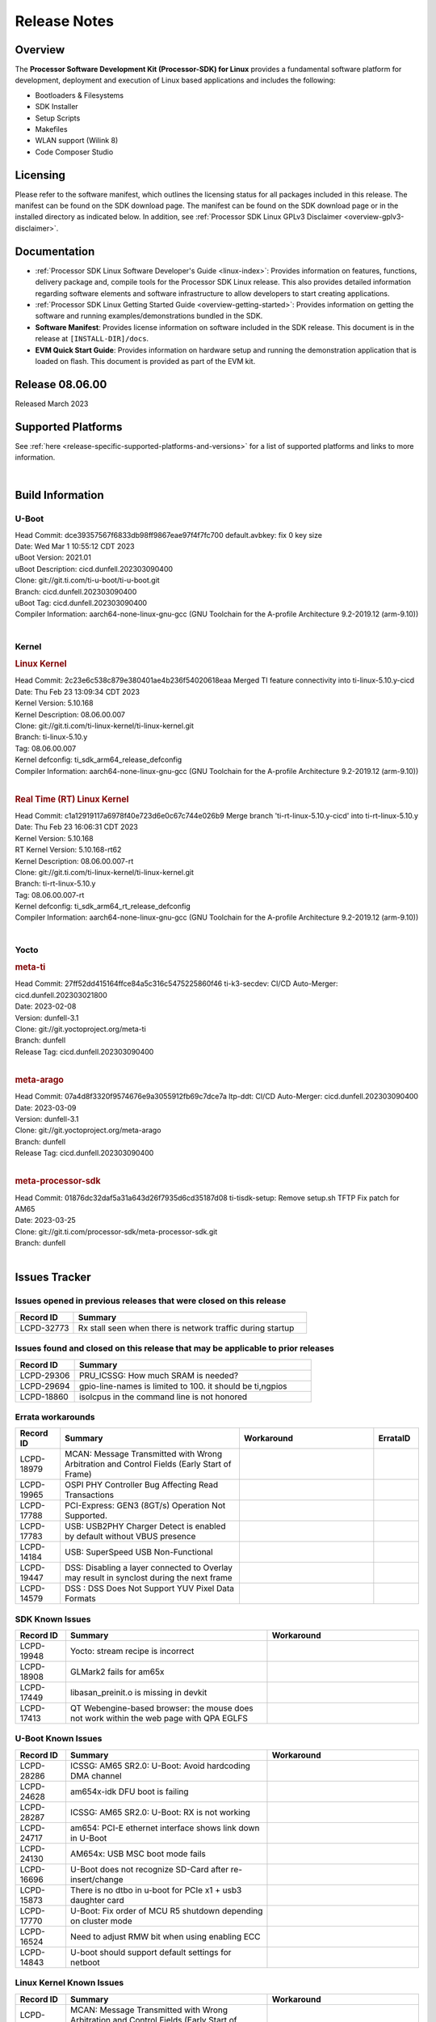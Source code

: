 .. _release-specific-release-notes:

************************************
Release Notes
************************************
.. http://processors.wiki.ti.com/index.php/Processor_SDK_Linux_Release_Notes

Overview
========

The **Processor Software Development Kit (Processor-SDK) for Linux**
provides a fundamental software platform for development, deployment and
execution of Linux based applications and includes the following:

-  Bootloaders & Filesystems
-  SDK Installer
-  Setup Scripts
-  Makefiles
-  WLAN support (Wilink 8)
-  Code Composer Studio

Licensing
=========

Please refer to the software manifest, which outlines the licensing
status for all packages included in this release. The manifest can be
found on the SDK download page. The manifest can be found on the SDK
download page or in the installed directory as indicated below. In
addition, see :ref:`Processor SDK Linux GPLv3 Disclaimer <overview-gplv3-disclaimer>`.

Documentation
===============
-  :ref:`Processor SDK Linux Software Developer's Guide <linux-index>`: Provides information on features, functions, delivery package and,
   compile tools for the Processor SDK Linux release. This also provides
   detailed information regarding software elements and software
   infrastructure to allow developers to start creating applications.
-  :ref:`Processor SDK Linux Getting Started Guide <overview-getting-started>`: Provides information on getting the software and running
   examples/demonstrations bundled in the SDK.
-  **Software Manifest**: Provides license information on software
   included in the SDK release. This document is in the release at
   ``[INSTALL-DIR]/docs``.
-  **EVM Quick Start Guide**: Provides information on hardware setup and
   running the demonstration application that is loaded on flash. This
   document is provided as part of the EVM kit.

Release 08.06.00
==================

Released March 2023

Supported Platforms
=====================================
See :ref:`here <release-specific-supported-platforms-and-versions>` for a list of supported platforms and links to more information.

|

.. _release-specific-sdk-components-versions:

Build Information
=====================================

U-Boot
-------------------------

| Head Commit: dce39357567f6833db98ff9867eae97f4f7fc700 default.avbkey: fix 0 key size
| Date: Wed Mar 1 10:55:12 CDT 2023
| uBoot Version: 2021.01
| uBoot Description: cicd.dunfell.202303090400
| Clone: git://git.ti.com/ti-u-boot/ti-u-boot.git
| Branch: cicd.dunfell.202303090400
| uBoot Tag: cicd.dunfell.202303090400

| Compiler Information:  aarch64-none-linux-gnu-gcc (GNU Toolchain for the A-profile Architecture 9.2-2019.12 (arm-9.10))
| 

Kernel
-------------------------
.. rubric:: Linux Kernel
   :name: linux-kernel

| Head Commit: 2c23e6c538c879e380401ae4b236f54020618eaa Merged TI feature connectivity into ti-linux-5.10.y-cicd
| Date: Thu Feb 23 13:09:34 CDT 2023
| Kernel Version: 5.10.168
| Kernel Description: 08.06.00.007

| Clone: git://git.ti.com/ti-linux-kernel/ti-linux-kernel.git
| Branch: ti-linux-5.10.y
| Tag: 08.06.00.007
| Kernel defconfig: ti_sdk_arm64_release_defconfig

| Compiler Information:  aarch64-none-linux-gnu-gcc (GNU Toolchain for the A-profile Architecture 9.2-2019.12 (arm-9.10))
| 

.. rubric:: Real Time (RT) Linux Kernel
   :name: real-time-rt-linux-kernel

| Head Commit: c1a12919117a6978f40e723d6e0c67c744e026b9 Merge branch 'ti-rt-linux-5.10.y-cicd' into ti-rt-linux-5.10.y
| Date: Thu Feb 23 16:06:31 CDT 2023
| Kernel Version: 5.10.168
| RT Kernel Version: 5.10.168-rt62
| Kernel Description: 08.06.00.007-rt

| Clone: git://git.ti.com/ti-linux-kernel/ti-linux-kernel.git
| Branch: ti-rt-linux-5.10.y
| Tag: 08.06.00.007-rt
| Kernel defconfig: ti_sdk_arm64_rt_release_defconfig

| Compiler Information:  aarch64-none-linux-gnu-gcc (GNU Toolchain for the A-profile Architecture 9.2-2019.12 (arm-9.10))
|

Yocto
------------------------
.. rubric:: meta-ti
   :name: meta-ti

| Head Commit: 27ff52dd415164ffce84a5c316c5475225860f46 ti-k3-secdev: CI/CD Auto-Merger: cicd.dunfell.202303021800
| Date: 2023-02-08
| Version: dunfell-3.1

| Clone: git://git.yoctoproject.org/meta-ti
| Branch: dunfell
| Release Tag: cicd.dunfell.202303090400
| 

.. rubric:: meta-arago
   :name: meta-arago

| Head Commit: 07a4d8f3320f9574676e9a3055912fb69c7dce7a ltp-ddt: CI/CD Auto-Merger: cicd.dunfell.202303090400
| Date: 2023-03-09
| Version: dunfell-3.1

| Clone: git://git.yoctoproject.org/meta-arago
| Branch: dunfell
| Release Tag: cicd.dunfell.202303090400
| 

.. rubric:: meta-processor-sdk

| Head Commit: 01876dc32daf5a31a643d26f7935d6cd35187d08 ti-tisdk-setup: Remove setup.sh TFTP Fix patch for AM65
| Date: 2023-03-25

| Clone: git://git.ti.com/processor-sdk/meta-processor-sdk.git
| Branch: dunfell
| 



Issues Tracker
=====================================
..
   project = LCPD AND platform in (am654x-evm, am654x-hsevm) AND
      issuetype = Bug AND
      status = Closed AND
      resolution = Done AND
      component in (
         "Audio & Display", 
         Baseport, 
         Connectivity, 
         IPC, 
         "Power & Thermal", 
         Graphics, 
         Multimedia, 
         Wireless, 
         "System Integration", 
         Security) AND
      closedDate > 2021-12-10 AND
      createdDate <= 2021-12-10 AND
      (Labels not in (LCPD_K3.14_MAINT, MAINTENANCE) OR labels is EMPTY) AND
      OS in (Linux, RT-linux) 
      ORDER BY priority DESC   

Issues opened in previous releases that were closed on this release
-------------------------------------------------------------------

.. csv-table::
   :header: "Record ID", "Summary"
   :widths: 20, 80

   "LCPD-32773","Rx stall seen when there is network traffic during startup"

..
   project = LCPD AND platform in (am654x-evm, am654x-hsevm) AND
       issuetype = Bug AND
       status = Closed AND
       resolution = Done AND
       component in (
          "Audio & Display", 
          Baseport,
          Connectivity, 
          IPC, 
          "Power & Thermal",
          "System Integration",
          Wireless,
          Graphics,
          Multimedia,
          Security) AND
       closedDate > 2021-12-10 AND
       createdDate > 2021-12-10 AND
       (Labels not in (LCPD_K3.14_MAINT, MAINTENANCE) OR labels is EMPTY) AND
       OS in (Linux, RT-linux) AND
       fixversion not in (Upstream) 
       ORDER BY priority DESC  

Issues found and closed on this release that may be applicable to prior releases
--------------------------------------------------------------------------------

.. csv-table::
   :header: "Record ID", "Summary"
   :widths: 20, 80

    "LCPD-29306","PRU_ICSSG: How much SRAM is needed?"
    "LCPD-29694","gpio-line-names is limited to 100. it should be ti,ngpios"
    "LCPD-18860","isolcpus in the command line is not honored"

..
    project = LCPD AND
       platform in (am654x-evm, am654x-hsevm) AND
       ErrataID is not EMPTY AND
       status = Closed AND
       resolution not in (Duplicate, Rejected) 
       ORDER BY priority DESC 


Errata workarounds
------------------

.. csv-table::
   :header: "Record ID", "Summary", "Workaround", "ErrataID"
   :widths: 20, 80, 60, 20

    "LCPD-18979","MCAN: Message Transmitted with Wrong Arbitration and Control Fields (Early Start of Frame)"
    "LCPD-19965","OSPI PHY Controller Bug Affecting Read Transactions"
    "LCPD-17788","PCI-Express: GEN3 (8GT/s) Operation Not Supported."
    "LCPD-17783","USB: USB2PHY Charger Detect is enabled by default without VBUS presence"
    "LCPD-14184","USB:  SuperSpeed USB Non-Functional"
    "LCPD-19447","DSS: Disabling a layer connected to Overlay may result in synclost during the next frame"
    "LCPD-14579","DSS : DSS Does Not Support YUV Pixel Data Formats"

..
    project = LCPD AND
       platform in (am654x-evm, am654x-hsevm) AND
       issuetype = Bug AND
       (status not in (Closed, "In Build") OR status = Closed AND
       resolution in ("Known Issue : HW Limitation", "Known Issue : Other")) AND
       component in ("System Integration", Graphics, Wireless, Security, Multimedia) AND
       (labels not in (LCPD_K3.14_MAINT, MAINTENANCE, DO_NOT_RELEASE_NOTE) OR labels is EMPTY) AND
       (affectedVersion <= 08.02.00  AND
       affectedVersion > Upstream OR affectedVersion < Upstream OR affectedVersion is EMPTY) 
       ORDER BY key DESC, priority DESC, component ASC  

.. _release-specific-known-issues:

SDK Known Issues
----------------

.. csv-table::
   :header: "Record ID", "Summary", "Workaround"
   :widths: 20, 80, 60

    LCPD-19948,Yocto: stream recipe is incorrect,
    LCPD-18908,GLMark2 fails for am65x,
    LCPD-17449,libasan_preinit.o is missing in devkit,
    LCPD-17413,QT Webengine-based browser: the mouse does not work within the web page with QPA EGLFS,

..
    project = LCPD AND
       platform in (am654x-evm, am654x-hsevm) AND
       issuetype = Bug AND
       (status not in (Closed, "In Build") OR status = Closed AND
       resolution in ("Known Issue : HW Limitation", "Known Issue : Other")) AND
       component in ("Power & Thermal", Baseport, "Audio & Display", Connectivity, IPC) AND
       (labels not in (LCPD_K3.14_MAINT, upstream, MAINTENANCE) OR labels is EMPTY) AND
       (summary ~ u-boot OR Subcomponent in (u-boot, UBOOT, Uboot)) AND
       (affectedVersion <= 08.02.00 AND
       affectedVersion > Upstream OR affectedVersion < Upstream OR affectedVersion is EMPTY) 
       ORDER BY priority DESC, component ASC, key DESC 

U-Boot Known Issues
-------------------

.. csv-table::
   :header: "Record ID", "Summary", "Workaround"
   :widths: 20, 80, 60

    "LCPD-28286","ICSSG: AM65 SR2.0: U-Boot: Avoid hardcoding DMA channel"
    "LCPD-24628","am654x-idk DFU boot is failing"
    "LCPD-28287","ICSSG: AM65 SR2.0: U-Boot: RX is not working"
    "LCPD-24717","am654: PCI-E ethernet interface shows link down in U-Boot"
    "LCPD-24130","AM654x: USB MSC boot mode fails"
    "LCPD-16696","U-Boot does not recognize SD-Card after re-insert/change"
    "LCPD-15873","There is no dtbo in u-boot for PCIe x1 + usb3 daughter card"
    "LCPD-17770","U-Boot: Fix order of MCU R5 shutdown depending on cluster mode"
    "LCPD-16524","Need to adjust RMW bit when using enabling ECC"
    "LCPD-14843","U-boot should support  default settings for netboot "

..
   project = LCPD AND
       platform in (am654x-evm, am654x-hsevm) AND
       issuetype = Bug AND
       (status not in (Closed, "In Build") OR status = Closed AND
       resolution in ("Known Issue : HW Limitation", "Known Issue : Other")) AND
       component in ("Audio & Display", Baseport, Connectivity, IPC, "Power & Thermal") AND
       (affectedVersion <= 08.02.00  AND
       affectedVersion > Upstream OR affectedVersion < Upstream OR affectedVersion is EMPTY) AND
       (labels not in (LCPD_K3.14_MAINT, upstream, MAINTENANCE, DO_NOT_RELEASE_NOTE) OR labels is EMPTY) AND
       summary !~ u-boot AND
       (Subcomponent not in (u-boot, UBOOT, Uboot) OR Subcomponent is EMPTY) AND
       OS = Linux 
       ORDER BY priority DESC, component DESC, key DESC   

.. _release-specific-linux-kernel-known-issues:

Linux Kernel Known Issues
---------------------------

.. csv-table::
   :header: "Record ID", "Summary", "Workaround"
   :widths: 20, 80, 60

    LCPD-18979,MCAN: Message Transmitted with Wrong Arbitration and Control Fields (Early Start of Frame)
    LCPD-17449,libasan_preinit.o is missing in devkit
    LCPD-17471,device hang when restarting crashed R5F
    LCPD-29397,AM65x Linux SDK lists unsupported industrial protocols
    LCPD-25314,ICSSG: Timestamp for back-to-back with IPG < 100us not received
    LCPD-29446,Linux SDK docs should explicitly state what peripherals are supported
    LCPD-13653,am65x-evm could not boot from MMC/SD when MMC/SD is backup boot mode
    LCPD-19948,Yocto: stream recipe is incorrect
    LCPD-14254,meta-ti: Need a recipe update to pick up the new AM65x PRU Ethernet firmwares
    LCPD-13817,Qt5 Webengine-based broswer does not work on AM654x with pagesize = 64k
    LCPD-13816,Chromium-wayland broswer does not work on AM654x with page size = 64k
    LCPD-24456,Move IPC validation source from github to git.ti.com
    LCPD-22931,RemoteProc documentation missing
    LCPD-16534,remoteproc/k3-r5f: PDK IPC echo_test image fails to do IPC in remoteproc mode on second run
    LCPD-18908,GLMark2 fails for am65x
    LCPD-17413,QT Webengine-based browser: the mouse does not work within the web page with QPA EGLFS
    LCPD-17412,QT5 Webengine-based browser crashing with any resize operation
    LCPD-24127,AM654x IPSEC Software Crypto tests fail (Impact 4)
    LCPD-29588,CPSW documentation: Time Sync Router no longer firewalled
    LCPD-28492,AM65: ICSSG: phc_ctl: Seeing clock jumps in get
    LCPD-28436,AM65x Uboot PRUETH is broken
    LCPD-24537,am654x-idk nslookup times out when all netwokring interfaces are active
    LCPD-24288,am64xx-evm NCM/ACM network performance test crashes with RT images
    LCPD-24128,Performance issues with CPSW/ICSSG Linux Driver
    LCPD-22905,UDMA: TR15 hangs if ICNT0 is less than 64 bytes
    LCPD-22892,icssg: due to FW bug both interfaces has to be loaded always
    LCPD-22772,PRU_ICSSG: 100Mbit/s MII is not supported when the PRU_ICSSG is operating at frequencies < 250MHz
    LCPD-22324,ICSSG port does not drop packets with SA matching interface MAC
    LCPD-19923,[AM65x] Linux reboot command fails
    LCPD-19861,ICSSG: Unregistered multicast MAC packets are still visible in non-promiscuous mode
    LCPD-19859,ETH ICSSG netperf benchmark returns lower performance than expected
    LCPD-19580,am654- unable to select a mode (sdhci?)
    LCPD-18788,Uboot: Could not bring up PCIe interface
    LCPD-18756,ICSSG: eth5 and eth6 unknown interfaces 
    LCPD-18665,Am65x Pg2: Board cannot do soft reboot when booting from SD card
    LCPD-18289,pcie-usb tests sometimes fail
    LCPD-18228,PCI PM runtime suspend is not increasing
    LCPD-17800,CPSW: Master/Slave resolution failed message seen at console
    LCPD-16406,Seeing "e1000#0: ERROR: Hardware Initialization Failed" sometimes when do dhcp via pcie-eth
    LCPD-15540,uvc-gadget results in segmentation fault
    LCPD-14183,am654x-idk failed to login to kernel a few times (7/1000)
    LCPD-13938,PCIe EP read/write/copy test failed with larger sizes 
    LCPD-13936,Uboot dhcp timeout 1 of 100 times
    LCPD-13603,One board could not boot rootfs from more than one SDHC card
    LCPD-13445,Seldom kernel oops triggered by prueth_netdev_init
    LCPD-20653,ltp: kernel syscall tests fail
    LCPD-19929,Industrial protocols documentation
    LCPD-18258,IPSEC perfomance failures
    LCPD-17777,AES HW is not exercised
    LCPD-17673,No software documentation for the Timer module
    LCPD-17115,BUG: sleeping function called from invalid context at kernel/locking/rtmutex.c:967
    LCPD-16845,OPP freq update in DT impacts only cluster0
    LCPD-13410,Reboot command is not operational
    LCPD-24134,AM654x CAL DMABUF tests fail (Impact 4.0)
    LCPD-22947,Alsa performance test fails
    LCPD-19447,DSS: Disabling a layer connected to Overlay may result in synclost during the next frame
    LCPD-18297,AM6: OV5640: 176x144 does not work
    LCPD-14443,CTS failures detected
    LCPD-14442,Ethernert port does not obtain ip address
    LCPD-20014,remoteproc: TX_PRU: IRQ vring, IRQ kick not found error message on console
    LCPD-29580,ICSSG IET Statistics are not getting counted
    LCPD-24718,am654x hwspinlock test failing
    LCPD-19739,AM65 shutdown error
    LCPD-29872,PTP Time Synchronization needs to be restarted after link downs
    LCPD-22959,UART Read/Write tests at baud rate 115200 fails
    LCPD-20243,AM65x Transition Kernel: pru-icssg support for100M half duplex mode is broken
    LCPD-24319,am654x-evm DRM tests fail due to frequency mismatch (Impact 7)
    LCPD-23008,AM65xx - display port scenario not enabled
    LCPD-23007,k3-am654-evm-hdmi.dtbo file is missing in CoreSDK for am654x

..
   project = LCPD AND
       platform in (am654x-evm, am654x-hsevm) AND
       issuetype = Bug AND
       (status not in (Closed, "In Build") OR status = Closed AND
       resolution in ("Known Issue : HW Limitation", "Known Issue : Other")) AND
       component in ("Power & Thermal", Baseport, "Audio & Display", Connectivity, IPC) AND
       (labels not in (LCPD_K3.14_MAINT, MAINTENANCE) OR labels is EMPTY) AND
       summary ~ rt AND
       (affectedVersion <= 08.02.00  AND
       affectedVersion > Upstream OR affectedVersion < Upstream OR affectedVersion is EMPTY) 
       ORDER BY  priority DESC

.. _release-specific-rt-linux-kernel-known-issues:

RT Linux Kernel Known Issues
----------------------------

.. csv-table::
   :header: "Record ID", "Summary", "Workaround"
   :widths: 20, 80, 60

    "LCPD-24288","am64xx-evm NCM/ACM network performance test crashes with RT images"

|

Installation and Usage
======================

The :ref:`Software Developer's Guide <linux-index>` provides instructions on how to setup up your Linux development
environment, install the SDK and start your development.  It also includes User's Guides for various Example Applications and Code
Composer Studio.

|


Host Support
============

The Processor SDK is developed, built and verified on Ubuntu 16.04 and 18.04. Details on how to create a virtual machine to load Ubuntu
are described in :ref:`this page <how-to-build-a-ubuntu-linux-host-under-vmware>`.


.. note::
   Processor SDK Installer is 64-bit, and installs only on 64-bit host
   machine. Support for 32-bit host is dropped as Linaro toolchain is
   available only for 64-bit machines

| 
